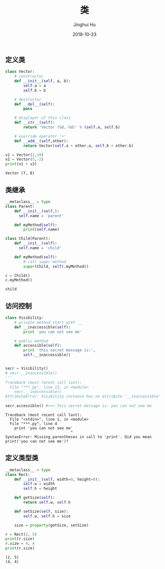 #+TITLE: 类
#+AUTHOR: Jinghui Hu
#+EMAIL: hujinghui@buaa.edu.cn
#+DATE: 2018-10-23
#+TAGS: python programming class

** 定义类
#+BEGIN_SRC python :preamble "# -*- coding: utf-8 -*-" :exports both :session default :results output pp
  class Vector:
      # constructor
      def __init__(self, a, b):
          self.a = a
          self.b = b

      # destructor
      def __del__(self):
          pass

      # displayer of this class
      def __str__(self):
          return 'Vector (%d, %d)' % (self.a, self.b)

      # override operator '+'
      def __add__(self,other):
          return Vector(self.a + other.a, self.b + other.b)

  v1 = Vector(2,10)
  v2 = Vector(5,-2)
  print(v1 + v2)
#+END_SRC

#+RESULTS:
: Vector (7, 8)

** 类继承
#+BEGIN_SRC python :preamble "# -*- coding: utf-8 -*-" :exports both :session default :results output pp
  __metaclass__ = type
  class Parent:
      def __init__(self,):
        self.name = 'parent'

      def myMethod(self):
          print(self.name)

  class Child(Parent):
      def __init__(self):
        self.name = 'child'

      def myMethod(self):
          # call super method
          super(Child, self).myMethod()

  c = Child()
  c.myMethod()
#+END_SRC

#+RESULTS:
: child

** 访问控制
#+BEGIN_SRC python :preamble "# -*- coding: utf-8 -*-" :exports both :session default :results output pp
  class Visibility:
      # private method start with __
      def __inaccessible(self):
          print 'you can not see me'

      # public method
      def accessible(self):
          print 'this secret message is:',
          self.__inaccessible()


  secr = Visibility()
  # secr.__inaccessible()
  '''
  Traceback (most recent call last):
    File "***.py", line 13, in <module>
      secr.__inaccessible()
  AttributeError: Visibility instance has no attribute '__inaccessible'
  '''
  secr.accessible() #>>> this secret message is: you can not see me
#+END_SRC

#+RESULTS:
: Traceback (most recent call last):
:   File "<stdin>", line 1, in <module>
:   File "***.py", line 4
:     print 'you can not see me'
:                              ^
: SyntaxError: Missing parentheses in call to 'print'. Did you mean print('you can not see me')?

** 定义类型类
#+BEGIN_SRC python :preamble "# -*- coding: utf-8 -*-" :exports both :session default :results output pp
  __metaclass__ = type
  class Rect:
      def __init__(self, width=0, height=0):
          self.w = width
          self.h = height

      def getSize(self):
          return self.w, self.h

      def setSize(self, size):
          self.w, self.h = size

      size = property(getSize, setSize)

  r = Rect(2, 5)
  print(r.size)
  r.size = 4, 4
  print(r.size)
#+END_SRC

#+RESULTS:
: (2, 5)
: (4, 4)
